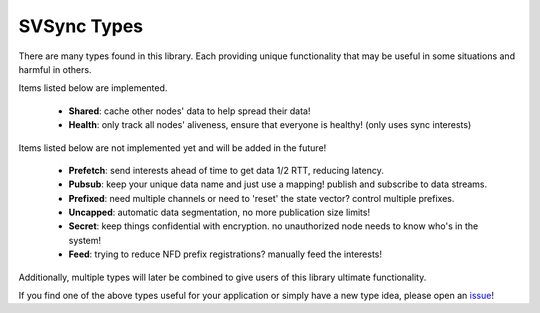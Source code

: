 SVSync Types
============

There are many types found in this library.
Each providing unique functionality that may be useful in some situations and harmful in others.

Items listed below are implemented.

    * **Shared**: cache other nodes' data to help spread their data!
    * **Health**: only track all nodes' aliveness, ensure that everyone is healthy! (only uses sync interests)

Items listed below are not implemented yet and will be added in the future!

    * **Prefetch**: send interests ahead of time to get data 1/2 RTT, reducing latency.
    * **Pubsub**: keep your unique data name and just use a mapping! publish and subscribe to data streams.
    * **Prefixed**: need multiple channels or need to 'reset' the state vector? control multiple prefixes.
    * **Uncapped**: automatic data segmentation, no more publication size limits!
    * **Secret**: keep things confidential with encryption. no unauthorized node needs to know who's in the system!
    * **Feed**: trying to reduce NFD prefix registrations? manually feed the interests!

Additionally, multiple types will later be combined to give users of this library ultimate functionality.

If you find one of the above types useful for your application or simply have a new type idea, please open an issue_!


.. _issue: https://github.com/justincpresley/ndn-python-svs/issues